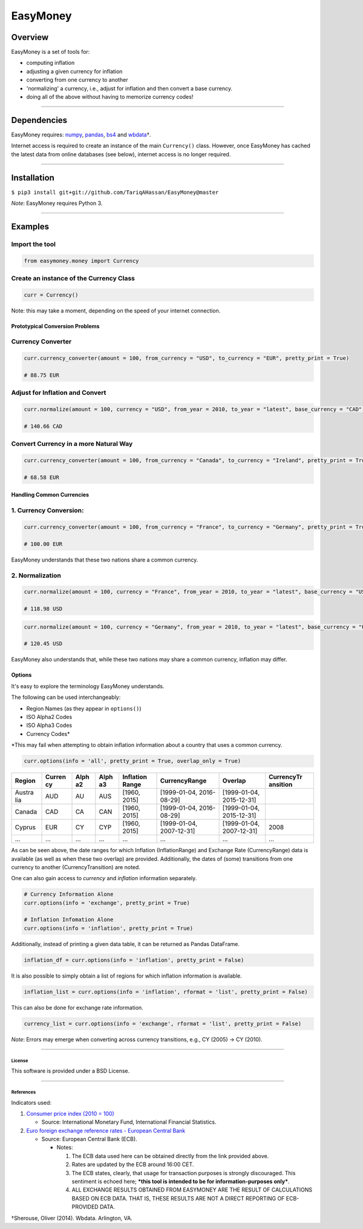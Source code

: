 EasyMoney
=========

Overview
~~~~~~~~

EasyMoney is a set of tools for:

-  computing inflation
-  adjusting a given currency for inflation
-  converting from one currency to another
-  'normalizing' a currency, i.e., adjust for inflation and then convert
   a base currency.
-  doing all of the above without having to memorize currency codes!

--------------

Dependencies
~~~~~~~~~~~~

EasyMoney requires: `numpy <http://www.numpy.org>`__,
`pandas <http://pandas.pydata.org>`__,
`bs4 <https://www.crummy.com/software/BeautifulSoup/bs4/doc/>`__ and
`wbdata <https://github.com/OliverSherouse/wbdata>`__\ †.

Internet access is required to create an instance of the main
``Currency()`` class. However, once EasyMoney has cached the latest data
from online databases (see below), internet access is no longer
required.

--------------

Installation
~~~~~~~~~~~~

``$ pip3 install git+git://github.com/TariqAHassan/EasyMoney@master``

*Note*: EasyMoney requires Python 3.

--------------

Examples
~~~~~~~~

Import the tool
'''''''''''''''

.. code:: python

    from easymoney.money import Currency

Create an instance of the Currency Class
''''''''''''''''''''''''''''''''''''''''

.. code:: python

    curr = Currency()

Note: this may take a moment, depending on the speed of your internet
connection.

Prototypical Conversion Problems
^^^^^^^^^^^^^^^^^^^^^^^^^^^^^^^^

Currency Converter
''''''''''''''''''

.. code:: python

    curr.currency_converter(amount = 100, from_currency = "USD", to_currency = "EUR", pretty_print = True)

    # 88.75 EUR

Adjust for Inflation and Convert
''''''''''''''''''''''''''''''''

.. code:: python

    curr.normalize(amount = 100, currency = "USD", from_year = 2010, to_year = "latest", base_currency = "CAD", pretty_print = True)

    # 140.66 CAD

Convert Currency in a more Natural Way
''''''''''''''''''''''''''''''''''''''

.. code:: python

    curr.currency_converter(amount = 100, from_currency = "Canada", to_currency = "Ireland", pretty_print = True)

    # 68.58 EUR

Handling Common Currencies
^^^^^^^^^^^^^^^^^^^^^^^^^^

1. Currency Conversion:
'''''''''''''''''''''''

.. code:: python

    curr.currency_converter(amount = 100, from_currency = "France", to_currency = "Germany", pretty_print = True)

    # 100.00 EUR

EasyMoney understands that these two nations share a common currency.

2. Normalization
''''''''''''''''

.. code:: python

    curr.normalize(amount = 100, currency = "France", from_year = 2010, to_year = "latest", base_currency = "USD", pretty_print = True)

    # 118.98 USD

.. code:: python

    curr.normalize(amount = 100, currency = "Germany", from_year = 2010, to_year = "latest", base_currency = "USD", pretty_print = True)

    # 120.45 USD

EasyMoney also understands that, while these two nations may share a
common currency, inflation may differ.

Options
^^^^^^^

It's easy to explore the terminology EasyMoney understands.

The following can be used interchangeably:

-  Region Names (as they appear in ``options()``)
-  ISO Alpha2 Codes
-  ISO Alpha3 Codes
-  Currency Codes\*

\*This may fail when attempting to obtain inflation information about a
country that uses a common currency.

.. code:: python

    curr.options(info = 'all', pretty_print = True, overlap_only = True)

+--------+--------+------+------+-----------+----------------+----------------+------------+
| Region | Curren | Alph | Alph | Inflation | CurrencyRange  | Overlap        | CurrencyTr |
|        | cy     | a2   | a3   | Range     |                |                | ansition   |
+========+========+======+======+===========+================+================+============+
| Austra | AUD    | AU   | AUS  | [1960,    | [1999-01-04,   | [1999-01-04,   |            |
| lia    |        |      |      | 2015]     | 2016-08-29]    | 2015-12-31]    |            |
+--------+--------+------+------+-----------+----------------+----------------+------------+
| Canada | CAD    | CA   | CAN  | [1960,    | [1999-01-04,   | [1999-01-04,   |            |
|        |        |      |      | 2015]     | 2016-08-29]    | 2015-12-31]    |            |
+--------+--------+------+------+-----------+----------------+----------------+------------+
| Cyprus | EUR    | CY   | CYP  | [1960,    | [1999-01-04,   | [1999-01-04,   | 2008       |
|        |        |      |      | 2015]     | 2007-12-31]    | 2007-12-31]    |            |
+--------+--------+------+------+-----------+----------------+----------------+------------+
| ...    | ...    | ...  | ...  | ...       | ...            | ...            | ...        |
+--------+--------+------+------+-----------+----------------+----------------+------------+

As can be seen above, the date ranges for which Inflation
(InflationRange) and Exchange Rate (CurrencyRange) data is available (as
well as when these two overlap) are provided. Additionally, the dates of
(some) transitions from one currency to another (CurrencyTransition) are
noted.

One can also gain access to *currency* and *inflation* information
separately.

.. code:: python

    # Currency Information Alone
    curr.options(info = 'exchange', pretty_print = True)

    # Inflation Infomation Alone
    curr.options(info = 'inflation', pretty_print = True)

Additionally, instead of printing a given data table, it can be returned
as Pandas DataFrame.

.. code:: python

    inflation_df = curr.options(info = 'inflation', pretty_print = False)

It is also possible to simply obtain a list of regions for which
inflation information is available.

.. code:: python

    inflation_list = curr.options(info = 'inflation', rformat = 'list', pretty_print = False)

This can also be done for exchange rate information.

.. code:: python

    currency_list = curr.options(info = 'exchange', rformat = 'list', pretty_print = False)

*Note*: Errors may emerge when converting across currency transitions,
e.g., CY (2005) → CY (2010).

--------------

License
-------

This software is provided under a BSD License.

--------------

References
----------

Indicators used:

1. `Consumer price index (2010 =
   100) <http://data.worldbank.org/indicator/FP.CPI.TOTL>`__

   -  Source: International Monetary Fund, International Financial
      Statistics.

2. `Euro foreign exchange reference rates - European Central
   Bank <https://www.ecb.europa.eu/stats/exchange/eurofxref/html/index.en.html>`__

   -  Source: European Central Bank (ECB).

      -  Notes:

         1. The ECB data used here can be obtained directly from the
            link provided above.
         2. Rates are updated by the ECB around 16:00 CET.
         3. The ECB states, clearly, that usage for transaction purposes
            is strongly discouraged. This sentiment is echoed here;
            ***this tool is intended to be for information-purposes
            only***.
         4. ALL EXCHANGE RESULTS OBTAINED FROM EASYMONEY ARE THE RESULT
            OF CALCULATIONS BASED ON ECB DATA. THAT IS, THESE RESULTS
            ARE NOT A DIRECT REPORTING OF ECB-PROVIDED DATA.

†Sherouse, Oliver (2014). Wbdata. Arlington, VA.
